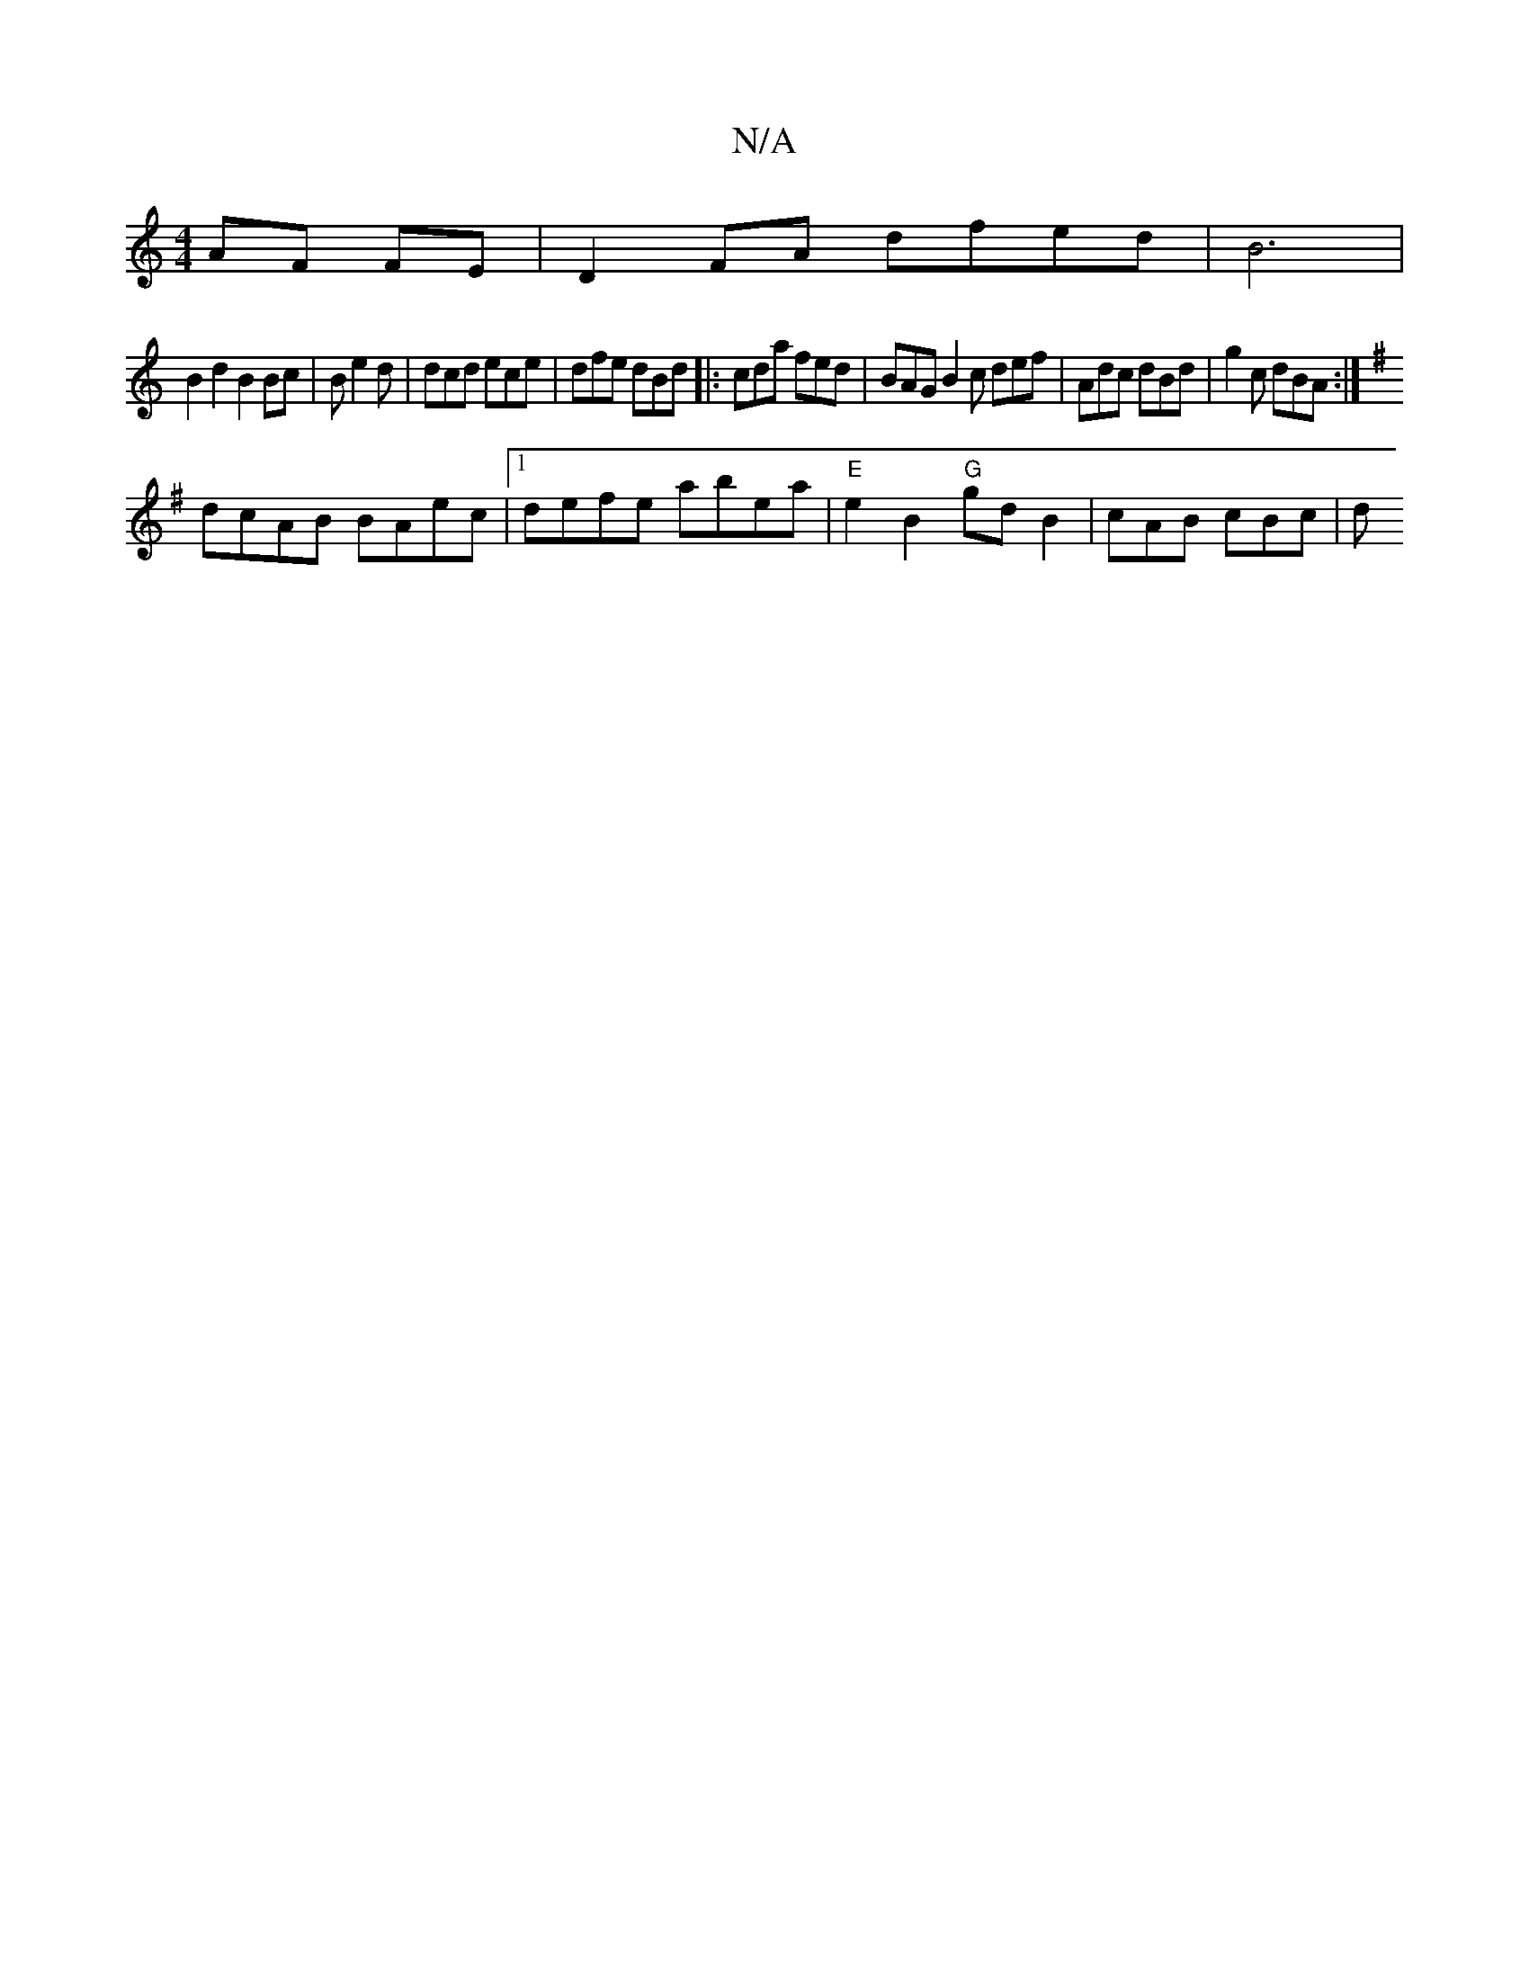 X:1
T:N/A
M:4/4
R:N/A
K:Cmajor
2 AF FE|D2 FA dfed|B6 |
B2d2 B2 Bc|B e2d | dcd ece | dfe dBd |:cda fed | BAG B2 c def | Adc dBd | g2c dBA :|
K:G1 F/E/) F "D"A2Bd |"G"edBA BAFA |
dcAB BAec |1 defe abea | "E"e2B2 "G"gdB2 | cAB cBc | d